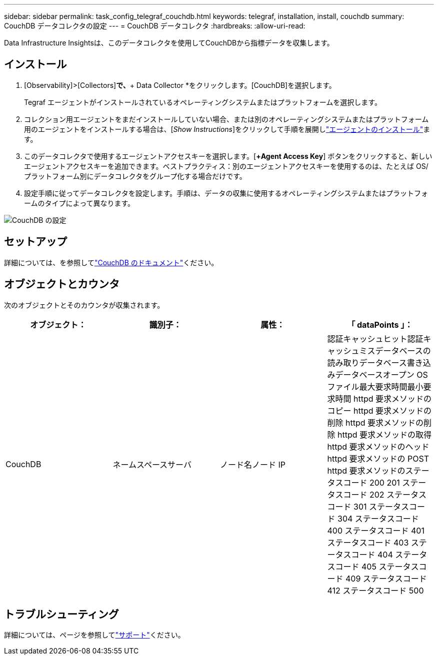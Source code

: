 ---
sidebar: sidebar 
permalink: task_config_telegraf_couchdb.html 
keywords: telegraf, installation, install, couchdb 
summary: CouchDB データコレクタの設定 
---
= CouchDB データコレクタ
:hardbreaks:
:allow-uri-read: 


[role="lead"]
Data Infrastructure Insightsは、このデータコレクタを使用してCouchDBから指標データを収集します。



== インストール

. [Observability]>[Collectors]*で、*+ Data Collector *をクリックします。[CouchDB]を選択します。
+
Tegraf エージェントがインストールされているオペレーティングシステムまたはプラットフォームを選択します。

. コレクション用エージェントをまだインストールしていない場合、または別のオペレーティングシステムまたはプラットフォーム用のエージェントをインストールする場合は、[_Show Instructions_]をクリックして手順を展開しlink:task_config_telegraf_agent.html["エージェントのインストール"]ます。
. このデータコレクタで使用するエージェントアクセスキーを選択します。[*+Agent Access Key*] ボタンをクリックすると、新しいエージェントアクセスキーを追加できます。ベストプラクティス：別のエージェントアクセスキーを使用するのは、たとえば OS/ プラットフォーム別にデータコレクタをグループ化する場合だけです。
. 設定手順に従ってデータコレクタを設定します。手順は、データの収集に使用するオペレーティングシステムまたはプラットフォームのタイプによって異なります。


image:CouchDBDCConfigLinux.png["CouchDB の設定"]



== セットアップ

詳細については、を参照してlink:http://docs.couchdb.org/en/stable/["CouchDB のドキュメント"]ください。



== オブジェクトとカウンタ

次のオブジェクトとそのカウンタが収集されます。

[cols="<.<,<.<,<.<,<.<"]
|===
| オブジェクト： | 識別子： | 属性： | 「 dataPoints 」： 


| CouchDB | ネームスペースサーバ | ノード名ノード IP | 認証キャッシュヒット認証キャッシュミスデータベースの読み取りデータベース書き込みデータベースオープン OS ファイル最大要求時間最小要求時間 httpd 要求メソッドのコピー httpd 要求メソッドの削除 httpd 要求メソッドの削除 httpd 要求メソッドの取得 httpd 要求メソッドのヘッド httpd 要求メソッドの POST httpd 要求メソッドのステータスコード 200 201 ステータスコード 202 ステータスコード 301 ステータスコード 304 ステータスコード 400 ステータスコード 401 ステータスコード 403 ステータスコード 404 ステータスコード 405 ステータスコード 409 ステータスコード 412 ステータスコード 500 
|===


== トラブルシューティング

詳細については、ページを参照してlink:concept_requesting_support.html["サポート"]ください。
